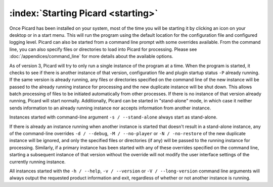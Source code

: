 .. MusicBrainz Picard Documentation Project

:index:`Starting Picard <starting>`
===================================

Once Picard has been installed on your system, most of the time you will be starting it by
clicking an icon on your desktop or in a start menu.  This will run the program using the
default location for the configuration file and configured logging level.  Picard can also
be started from a command line prompt with some overrides available.  From the command line,
you can also specify files or directories to load into Picard for processing.  Please see
:doc:`/appendices/command_line` for more details about the available options.

As of version 3, Picard will try to only run a single instance of the program at a time.
When the program is started, it checks to see if there is another instance of that version, configuration file and plugin startup status ``-P``
already running.  If the same version is already running, any files or directories specified
on the command line of the new instance will be passed to the already running instance for
processing and the new duplicate instance will be shut down.  This allows batch processing
of files to be initiated automatically from other processes.  If there is no instance of that
version already running, Picard will start normally.  Additionally, Picard can be started in
"stand-alone" mode, in which case it neither sends information to an already running instance
nor accepts information from another instance.

Instances started with command-line argument ``-s / --stand-alone`` always start as stand-alone.

If there is already an instance running when another instance is started that doesn't result in a
stand-alone instance, any of the command-line overrides ``-d / --debug``, ``-M / --no-player``
or ``-N / -no-restore`` of the new duplicate instance will be ignored, and only the specified
files or directories (if any) will be passed to the running instance for processing.  Similarly,
if a primary instance has been started with any of these overrides specified on the command line,
starting a subsequent instance of that version without the override will not modify the user
interface settings of the currently running instance.

All instances started with the ``-h / --help``, ``-v / --version`` or ``-V / --long-version``
command line arguments will always output the requested product information and exit, regardless of
whether or not another instance is running.

.. raw:: latex

   \clearpage
